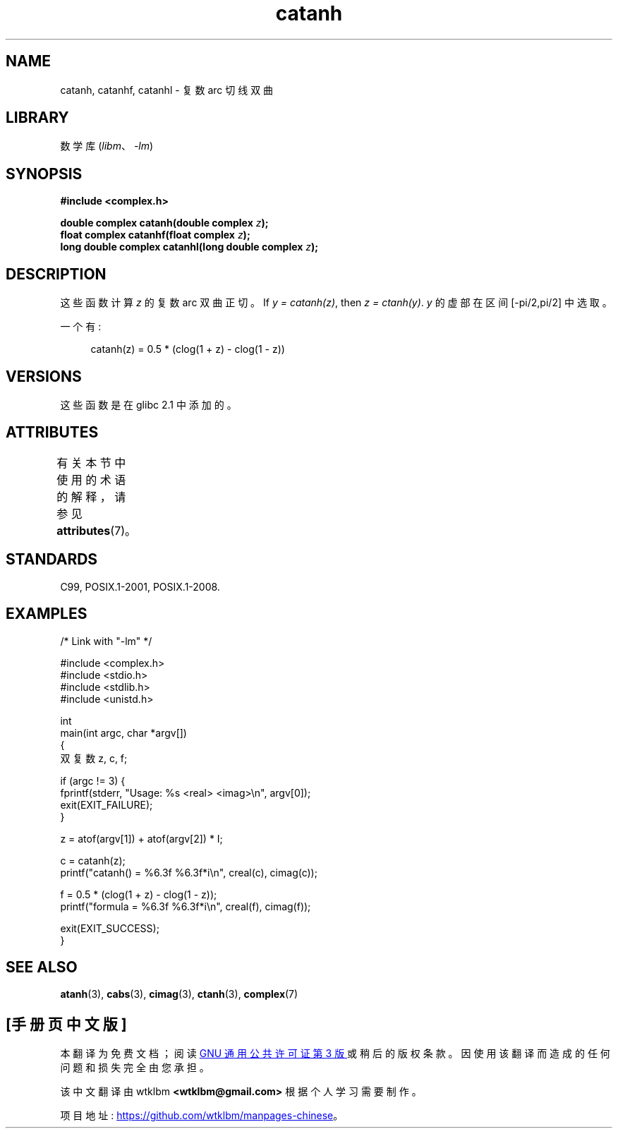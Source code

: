 .\" -*- coding: UTF-8 -*-
'\" t
.\" Copyright 2002 Walter Harms (walter.harms@informatik.uni-oldenburg.de)
.\" and Copyright (C) 2011 Michael Kerrisk <mtk.manpages@gmail.com>
.\"
.\" SPDX-License-Identifier: GPL-1.0-or-later
.\"
.\"*******************************************************************
.\"
.\" This file was generated with po4a. Translate the source file.
.\"
.\"*******************************************************************
.TH catanh 3 2022\-12\-15 "Linux man\-pages 6.03" 
.SH NAME
catanh, catanhf, catanhl \- 复数 arc 切线双曲
.SH LIBRARY
数学库 (\fIlibm\fP、\fI\-lm\fP)
.SH SYNOPSIS
.nf
\fB#include <complex.h>\fP
.PP
\fBdouble complex catanh(double complex \fP\fIz\fP\fB);\fP
\fBfloat complex catanhf(float complex \fP\fIz\fP\fB);\fP
\fBlong double complex catanhl(long double complex \fP\fIz\fP\fB);\fP
.fi
.SH DESCRIPTION
这些函数计算 \fIz\fP 的复数 arc 双曲正切。 If \fIy\~=\~catanh(z)\fP, then \fIz\~=\~ctanh(y)\fP.
\fIy\fP 的虚部在区间 [\-pi/2,pi/2] 中选取。
.PP
一个有:
.PP
.in +4n
.EX
catanh(z) = 0.5 * (clog(1 + z) \- clog(1 \- z))
.EE
.in
.SH VERSIONS
这些函数是在 glibc 2.1 中添加的。
.SH ATTRIBUTES
有关本节中使用的术语的解释，请参见 \fBattributes\fP(7)。
.ad l
.nh
.TS
allbox;
lbx lb lb
l l l.
Interface	Attribute	Value
T{
\fBcatanh\fP(),
\fBcatanhf\fP(),
\fBcatanhl\fP()
T}	Thread safety	MT\-Safe
.TE
.hy
.ad
.sp 1
.SH STANDARDS
C99, POSIX.1\-2001, POSIX.1\-2008.
.SH EXAMPLES
.\" SRC BEGIN (catanh.c)
.EX
/* Link with "\-lm" */

#include <complex.h>
#include <stdio.h>
#include <stdlib.h>
#include <unistd.h>

int
main(int argc, char *argv[])
{
    双复数 z, c, f;

    if (argc != 3) {
        fprintf(stderr, "Usage: %s <real> <imag>\en", argv[0]);
        exit(EXIT_FAILURE);
    }

    z = atof(argv[1]) + atof(argv[2]) * I;

    c = catanh(z);
    printf("catanh() = %6.3f %6.3f*i\en", creal(c), cimag(c));

    f = 0.5 * (clog(1 + z) \- clog(1 \- z));
    printf("formula  = %6.3f %6.3f*i\en", creal(f), cimag(f));

    exit(EXIT_SUCCESS);
}
.EE
.\" SRC END
.SH "SEE ALSO"
\fBatanh\fP(3), \fBcabs\fP(3), \fBcimag\fP(3), \fBctanh\fP(3), \fBcomplex\fP(7)
.PP
.SH [手册页中文版]
.PP
本翻译为免费文档；阅读
.UR https://www.gnu.org/licenses/gpl-3.0.html
GNU 通用公共许可证第 3 版
.UE
或稍后的版权条款。因使用该翻译而造成的任何问题和损失完全由您承担。
.PP
该中文翻译由 wtklbm
.B <wtklbm@gmail.com>
根据个人学习需要制作。
.PP
项目地址:
.UR \fBhttps://github.com/wtklbm/manpages-chinese\fR
.ME 。
